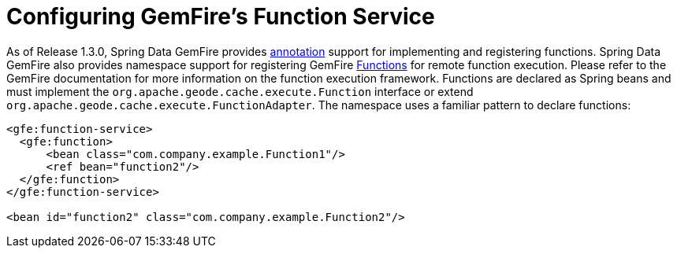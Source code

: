[[bootstrap:function]]
= Configuring GemFire's Function Service

As of Release 1.3.0, Spring Data GemFire provides <<function-annotations,annotation>> support for implementing and registering functions. Spring Data GemFire also provides  namespace support for registering GemFire http://data-docs-samples.cfapps.io/docs-gemfire/latest/javadocs/japi/com/gemstone/gemfire/cache/execute/Function.html[Functions] for remote function execution. Please refer to the GemFire documentation for more information on the function execution framework. Functions are declared as Spring beans and must implement the `org.apache.geode.cache.execute.Function` interface or extend `org.apache.geode.cache.execute.FunctionAdapter`. The namespace uses a familiar pattern to declare functions:

[source,xml]
----
<gfe:function-service>
  <gfe:function>
      <bean class="com.company.example.Function1"/>
      <ref bean="function2"/>
  </gfe:function>
</gfe:function-service>

<bean id="function2" class="com.company.example.Function2"/>
----

